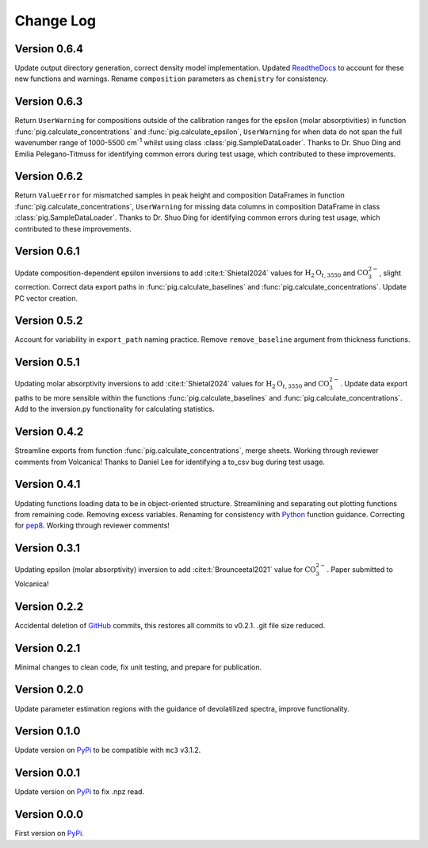 ==========
Change Log
==========


Version 0.6.4
=============
Update output directory generation, correct density model implementation. Updated `ReadtheDocs <https://pyiroglass.readthedocs.io/en/latest/>`_ to account for these new functions and warnings. Rename ``composition`` parameters as ``chemistry`` for consistency.


Version 0.6.3
=============
Return ``UserWarning`` for compositions outside of the calibration ranges for the epsilon (molar absorptivities) in function :func:`pig.calculate_concentrations` and :func:`pig.calculate_epsilon`, ``UserWarning`` for when data do not span the full wavenumber range of 1000-5500 cm\ :sup:`-1` whilst using class :class:`pig.SampleDataLoader`. Thanks to Dr. Shuo Ding and Emilia Pelegano-Titmuss for identifying common errors during test usage, which contributed to these improvements.


Version 0.6.2
=============
Return ``ValueError`` for mismatched samples in peak height and composition DataFrames in function :func:`pig.calculate_concentrations`, ``UserWarning`` for missing data columns in composition DataFrame in class :class:`pig.SampleDataLoader`. Thanks to Dr. Shuo Ding for identifying common errors during test usage, which contributed to these improvements.


Version 0.6.1
=============
Update composition-dependent epsilon inversions to add :cite:t:`Shietal2024` values for :math:`\text{H}_2\text{O}_{t, 3550}` and :math:`\text{CO}_3^{2-}`, slight correction. Correct data export paths in :func:`pig.calculate_baselines` and :func:`pig.calculate_concentrations`. Update PC vector creation.


Version 0.5.2
=============
Account for variability in ``export_path`` naming practice. Remove ``remove_baseline`` argument from thickness functions.


Version 0.5.1
=============
Updating molar absorptivity inversions to add :cite:t:`Shietal2024` values for :math:`\text{H}_2\text{O}_{t, 3550}` and :math:`\text{CO}_3^{2-}`. Update data export paths to be more sensible within the functions :func:`pig.calculate_baselines` and :func:`pig.calculate_concentrations`. Add to the inversion.py functionality for calculating statistics. 


Version 0.4.2
=============
Streamline exports from function :func:`pig.calculate_concentrations`, merge sheets. Working through reviewer comments from Volcanica! Thanks to Daniel Lee for identifying a to_csv bug during test usage.


Version 0.4.1
=============
Updating functions loading data to be in object-oriented structure. Streamlining and separating out plotting functions from remaining code. Removing excess variables. Renaming for consistency with `Python <https://www.python.org/>`_ function guidance. Correcting for `pep8 <https://peps.python.org/pep-0008/>`_. Working through reviewer comments!


Version 0.3.1
=============
Updating epsilon (molar absorptivity) inversion to add :cite:t:`Brounceetal2021` value for :math:`\text{CO}_3^{2-}`. Paper submitted to Volcanica!


Version 0.2.2
=============
Accidental deletion of `GitHub <https://github.com/sarahshi/PyIRoGlass>`_ commits, this restores all commits to v0.2.1. .git file size reduced. 


Version 0.2.1
=============
Minimal changes to clean code, fix unit testing, and prepare for publication. 


Version 0.2.0
=============
Update parameter estimation regions with the guidance of devolatilized spectra, improve functionality. 


Version 0.1.0
=============
Update version on `PyPi <https://pypi.org/project/PyIRoGlass/>`_ to be compatible with ``mc3`` v3.1.2.


Version 0.0.1
=============
Update version on `PyPi <https://pypi.org/project/PyIRoGlass/>`_ to fix .npz read. 


Version 0.0.0
=============
First version on `PyPi <https://pypi.org/project/PyIRoGlass/>`_. 

